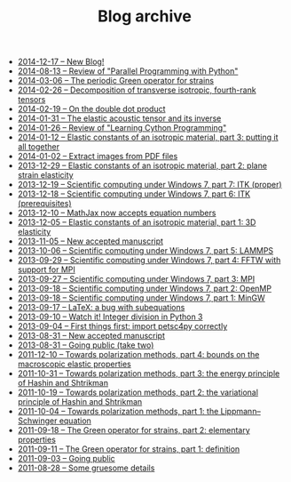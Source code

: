 #+TITLE: Blog archive

   + [[file:201412XX-New_Blog.org][2014-12-17 -- New Blog!]]
   + [[file:20140813-Review_of_Parallel_Programming_with_Python.org][2014-08-13 -- Review of "Parallel Programming with Python"]]
   + [[file:20140306-The_periodic_Green_operator_for_strains.org][2014-03-06 -- The periodic Green operator for strains]]
   + [[file:20140226-Decomposition_of_transverse_isotropic_fourth-rank_tensors.org][2014-02-26 -- Decomposition of transverse isotropic, fourth-rank tensors]]
   + [[file:20140219-On_the_double_dot_product.org][2014-02-19 -- On the double dot product]]
   + [[file:20140131-The_elastic_acoustic_tensor_and_its_inverse.org][2014-01-31 -- The elastic acoustic tensor and its inverse]]
   + [[file:20140126-Review_of_Learning_Cython_Programming.org][2014-01-26 -- Review of "Learning Cython Programming"]]
   + [[file:20140112-Elastic_constants_of_an_isotropic_material-03.org][2014-01-12 -- Elastic constants of an isotropic material, part 3: putting it all together]]
   + [[file:20140102-Extract_images_from_PDF_files.org][2014-01-02 -- Extract images from PDF files]]
   + [[file:20131229-Elastic_constants_of_an_isotropic_material-02.org][2013-12-29 -- Elastic constants of an isotropic material, part 2: plane strain elasticity]]
   + [[file:20131219-Scientific_computing_under_windows_7-07.org][2013-12-19 -- Scientific computing under Windows 7, part 7: ITK (proper)]]
   + [[file:20131218-Scientific_computing_under_windows_7-06.org][2013-12-18 -- Scientific computing under Windows 7, part 6: ITK (prerequisites)]]
   + [[file:20131210-Mathjax_now_accepts_equation_numbers.org][2013-12-10 -- MathJax now accepts equation numbers]]
   + [[file:20131205-Elastic_constants_of_an_isotropic_material-01.org][2013-12-05 -- Elastic constants of an isotropic material, part 1: 3D elasticity]]
   + [[file:20131105-New_accepted_manuscript.org][2013-11-05 -- New accepted manuscript]]
   + [[file:20131006-Scientific_computing_under_Windows_7-05.org][2013-10-06 -- Scientific computing under Windows 7, part 5: LAMMPS]]
   + [[file:20130929-Scientific_computing_under_Windows_7-04.org][2013-09-29 -- Scientific computing under Windows 7, part 4: FFTW with support for MPI]]
   + [[file:20130927-Scientific_computing_under_Windows_7-03.org][2013-09-27 -- Scientific computing under Windows 7, part 3: MPI]]
   + [[file:20130918-Scientific_computing_under_Windows_7-02.org][2013-09-18 -- Scientific computing under Windows 7, part 2: OpenMP]]
   + [[file:20130918-Scientific_computing_under_Windows_7-01.org][2013-09-18 -- Scientific computing under Windows 7, part 1: MinGW]]
   + [[file:20130917-LaTeX_a_bug_with_subequations.org][2013-09-17 -- LaTeX: a bug with subequations]]
   + [[file:20130910-Watch_it_Integer_division_in_Python_3.org][2013-09-10 -- Watch it! Integer division in Python 3]]
   + [[file:20130904-First_things_first_import_petsc4py_correctly.org][2013-09-04 -- First things first: import petsc4py correctly]]
   + [[file:20130831-New_accepted_manuscript.org][2013-08-31 -- New accepted manuscript]]
   + [[file:20130831-Going_public_take_two.org][2013-08-31 -- Going public (take two)]]
   + [[file:20111210-Towards_polarization_methods-04.org][2011-12-10 -- Towards polarization methods, part 4: bounds on the macroscopic elastic properties]]
   + [[file:20111031-Towards_polarization_methods-03.org][2011-10-31 -- Towards polarization methods, part 3: the energy principle of Hashin and Shtrikman]]
   + [[file:20111019-Towards_polarization_methods-02.org][2011-10-19 -- Towards polarization methods, part 2: the variational principle of Hashin and Shtrikman]]
   + [[file:20111004-Towards_polarization_methods-01.org][2011-10-04 -- Towards polarization methods, part 1: the Lippmann--Schwinger equation]]
   + [[file:20110918-The_Green_operator_for_strains-02.org][2011-09-18 -- The Green operator for strains, part 2: elementary properties]]
   + [[file:20110911-The_Green_operator_for_strains-01.org][2011-09-11 -- The Green operator for strains, part 1: definition]]
   + [[file:20110903-Going_public.org][2011-09-03 -- Going public]]
   + [[file:20110828-Some_gruesome_details.org][2011-08-28 -- Some gruesome details]]

